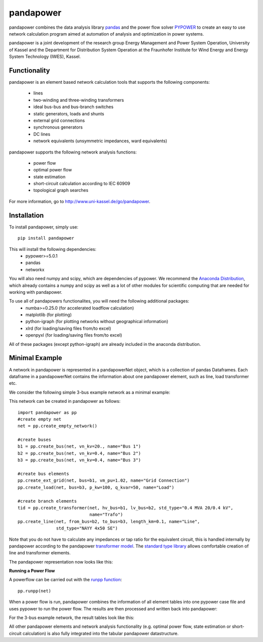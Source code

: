 =============
pandapower
=============

.. image:: https://img.shields.io/pypi/v/pandapower.svg
   :target: https://pypi.python.org/pypi/pandapower

.. image:: https://img.shields.io/pypi/pyversions/pandapower.svg
    :target: https://pypi.python.org/pypi/pandapower

.. image:: https://travis-ci.org/lthurner/pandapower.svg?branch=master
    :target: https://travis-ci.org/lthurner/pandapower

.. image:: https://coveralls.io/repos/github/lthurner/pandapower/badge.svg?branch=master
    :target: https://coveralls.io/github/lthurner/pandapower?branch=master

.. image:: https://img.shields.io/badge/License-BSD%203--Clause-blue.svg
    :target: https://github.com/lthurner/pandapower/blob/master/LICENSE
    
.. image:: https://api.codacy.com/project/badge/Grade/5d749ed6772e47f6b84fb9afb83903d3
    :target: https://www.codacy.com/app/lthurner/pandapower?utm_source=github.com&amp;utm_medium=referral&amp;utm_content=lthurner/pandapower&amp;utm_campaign=Badge_Grade

pandapower combines the data analysis library `pandas <http://pandas.pydata.org>`_ and the power flow solver `PYPOWER <https://pypi.python.org/pypi/PYPOWER>`_ to create an easy to use network calculation program
aimed at automation of analysis and optimization in power systems.

pandapower is a joint development of the research group Energy Management and Power System Operation, University of Kassel and the Department for Distribution System
Operation at the Fraunhofer Institute for Wind Energy and Energy System Technology (IWES), Kassel.

.. image:: https://www.uni-kassel.de/eecs/typo3temp/pics/f26880008d.png
    :target: https://www.uni-kassel.de/eecs/en/fachgebiete/e2n/home.html

.. image:: http://www.energiesystemtechnik.iwes.fraunhofer.de/content/dam/iwes-neu/energiesystemtechnik/iwes_190x52.gif
   :target: http://www.energiesystemtechnik.iwes.fraunhofer.de/en.html
    

Functionality
==============
pandapower is an element based network calculation tools that supports the following components:

	- lines
	- two-winding and three-winding transformers
	- ideal bus-bus and bus-branch switches
	- static generators, loads and shunts
	- external grid connections
	- synchronous generators
	- DC lines
	- network equivalents (unsymmetric impedances, ward equivalents)

pandapower supports the following network analysis functions:

	- power flow
	- optimal power flow
	- state estimation
	- short-circuit calculation according to IEC 60909
	- topological graph searches

For more information, go to `<http://www.uni-kassel.de/go/pandapower>`_.

Installation
==============
To install pandapower, simply use: ::

    pip install pandapower

This will install the following dependencies:
    - pypower>=5.0.1
    - pandas
    - networkx

You will also need numpy and scipy, which are dependencies of pypower.
We recommend the `Anaconda Distribution <https://www.continuum.io/downloads>`_, which already contains a
numpy and scipy as well as a lot of other modules for scientific computing that are needed for working with 
pandapower.
   
To use all of pandapowers functionalites, you will need the following additional packages:
    - numba>=0.25.0 (for accelerated loadflow calculation)
    - matplotlib (for plotting)
    - python-igraph (for plotting networks without geographical information)
    - xlrd (for loading/saving files from/to excel)
    - openpyxl (for loading/saving files from/to excel)
    
All of these packages (except python-igraph) are already included in the anaconda distribution.
    
Minimal Example
=====================

A network in pandapower is represented in a pandapowerNet object, which is a collection of pandas Dataframes.
Each dataframe in a pandapowerNet contains the information about one pandapower element, such as line, load transformer etc.

We consider the following simple 3-bus example network as a minimal example:

.. image:: http://www.uni-kassel.de/eecs/fileadmin/datas/fb16/Fachgebiete/energiemanagement/Software/pandapower-doc/_images/3bus-system.png
		:width: 20em
		:align: center 

This network can be created in pandapower as follows: ::
    
    import pandapower as pp
    #create empty net
    net = pp.create_empty_network() 
    
    #create buses
    b1 = pp.create_bus(net, vn_kv=20., name="Bus 1")
    b2 = pp.create_bus(net, vn_kv=0.4, name="Bus 2")
    b3 = pp.create_bus(net, vn_kv=0.4, name="Bus 3")

    #create bus elements
    pp.create_ext_grid(net, bus=b1, vm_pu=1.02, name="Grid Connection")
    pp.create_load(net, bus=b3, p_kw=100, q_kvar=50, name="Load")
  
    #create branch elements
    tid = pp.create_transformer(net, hv_bus=b1, lv_bus=b2, std_type="0.4 MVA 20/0.4 kV",
                                name="Trafo")
    pp.create_line(net, from_bus=b2, to_bus=b3, length_km=0.1, name="Line",
                   std_type="NAYY 4x50 SE")   
                   
Note that you do not have to calculate any impedances or tap ratio for the equivalent circuit, this is handled internally by pandapower according to the pandapower `transformer model <http://www.uni-kassel.de/eecs/fileadmin/datas/fb16/Fachgebiete/energiemanagement/Software/pandapower-doc/elements/trafo.html#electric-model>`_.
The `standard type library <http://www.uni-kassel.de/eecs/fileadmin/datas/fb16/Fachgebiete/energiemanagement/Software/pandapower-doc/std_types.html>`_ allows comfortable creation of line and transformer elements. 

The pandapower representation now looks like this:

.. image:: http://www.uni-kassel.de/eecs/fileadmin/datas/fb16/Fachgebiete/energiemanagement/Software/pandapower-doc/_images/pandapower_datastructure.png
		:width: 40em

**Running a Power Flow**  

A powerflow can be carried out with the `runpp function <http://www.uni-kassel.de/eecs/fileadmin/datas/fb16/Fachgebiete/energiemanagement/Software/pandapower-doc/powerflow/ac.html>`_: ::
     
    pp.runpp(net)
    
When a power flow is run, pandapower combines the information of all element tables into one pypower case file and uses pypower to run the power flow.
The results are then processed and written back into pandapower:
        
.. image:: http://www.uni-kassel.de/eecs/fileadmin/datas/fb16/Fachgebiete/energiemanagement/Software/pandapower-doc/_images/pandapower_powerflow.png
		:width: 40em

For the 3-bus example network, the result tables look like this:

.. image:: http://www.uni-kassel.de/eecs/fileadmin/datas/fb16/Fachgebiete/energiemanagement/Software/pandapower-doc/_images/pandapower_results.png
		:width: 30em
		
All other pandapower elements and network analysis functionality (e.g. optimal power flow, state estimation or short-circuit calculation) is also fully integrated into the tabular pandapower datastructure.
